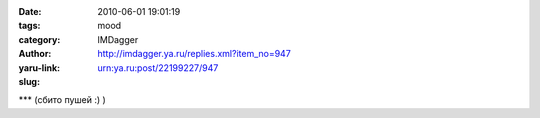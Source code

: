 

:date: 2010-06-01 19:01:19
:tags: 
:category: mood
:author: IMDagger
:yaru-link: http://imdagger.ya.ru/replies.xml?item_no=947
:slug: urn:ya.ru:post/22199227/947

\*\*\* (сбито пушей :) )

